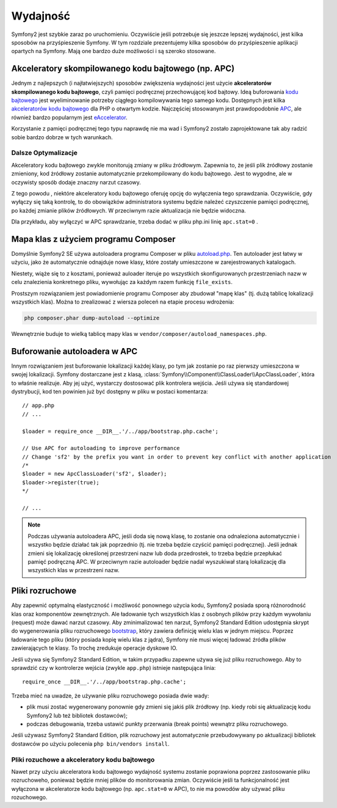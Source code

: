 .. highlight:: php
   :linenothreshold: 2

.. index::
   single: wydajność

Wydajność
=========

Symfony2 jest szybkie zaraz po uruchomieniu. Oczywiście jeśli potrzebuje się
jeszcze lepszej wydajności, jest kilka sposobów na przyśpieszenie Symfony. W tym
rozdziale prezentujemy kilka sposobów do przyśpieszenie aplikacji opartych na Symfony.
Mają one bardzo duże możliwości i są szeroko stosowane.

.. index::
   single: wydajność; akceleratory kodu bajtowego

Akceleratory skompilowanego kodu bajtowego (np. APC)
----------------------------------------------------

Jednym z najlepszych (i najłatwiejszych) sposobów zwiększenia wydajności jest
użycie **akceleratorów skompilowanego kodu bajtowego**, czyli pamięci podręcznej
przechowującej kod bajtowy. Ideą buforowania `kodu bajtowego`_  jest wyeliminowanie
potrzeby ciągłego kompilowywania tego samego kodu. Dostępnych jest kilka
`akceleratorów kodu bajtowego`_ dla PHP o otwartym kodzie. Najczęściej stosowanym
jest prawdopodobnie `APC`_, ale również bardzo popularnym jest `eAccelerator`_. 

Korzystanie z pamięci podręcznej tego typu naprawdę nie ma wad i Symfony2 zostało
zaprojektowane tak aby radzić sobie bardzo dobrze w tych warunkach.

Dalsze Optymalizacje
~~~~~~~~~~~~~~~~~~~~

Akceleratory kodu bajtowego zwykle monitorują zmiany w pliku źródłowym. Zapewnia to,
że jeśli plik żródłowy zostanie zmieniony, kod żródłowy zostanie automatycznie
przekompilowany do kodu bajtowego. Jest to wygodne, ale w oczywisty sposób dodaje
znaczny narzut czasowy.

Z tego powodu , niektóre akceleratory kodu bajtowego oferuję opcję do wyłączenia
tego sprawdzania. Oczywiście, gdy wyłączy się taką kontrolę, to do obowiązków
administratora systemu będzie należeć czyszczenie pamięci podręcznej, po każdej
zmianie plików źródłowych. W przeciwnym razie aktualizacja nie będzie widoczna.

Dla przykładu, aby wyłączyć w APC sprawdzanie, trzeba dodać w pliku php.ini 
linię ``apc.stat=0`` 
.

.. index::
   single: wydajność; autoloader

Mapa klas z użyciem programu Composer
-------------------------------------

Domyślnie Symfony2 SE używa autoloadera programu Composer w pliku `autoload.php`_.
Ten autoloader jest łatwy w użyciu, jako że automatycznie odnajduje nowe klasy,
które zostały umieszczone w zarejestrowanych katalogach.

Niestety, wiąże się to z kosztami, ponieważ auloader iteruje po wszystkich 
skonfigurowanych przestrzeniach nazw w celu znalezienia konkretnego pliku, wywołując
za każdym razem funkcję ``file_exists``.

Prostszym rozwiązaniem jest powiadomienie programu Composer aby zbudował "mapę klas"
(tj. dużą tablicę lokalizacji wszystkich klas). Można to zrealizować z wiersza
poleceń na etapie procesu wdrożenia:

.. code-block:: bash

    php composer.phar dump-autoload --optimize

Wewnętrznie buduje to wielką tablicę mapy klas w ``vendor/composer/autoload_namespaces.php``.


Buforowanie autoloadera w APC
-----------------------------

Innym rozwiązaniem jest buforowanie lokalizacji każdej klasy, po tym jak zostanie
po raz pierwszy umieszczona w swojej lokalizacji. Symfony dostarczane jest z klasą,
:class:`Symfony\\Component\\ClassLoader\\ApcClassLoader`, która to właśnie realizuje.
Aby jej użyć, wystarczy dostosować plik kontrolera wejścia. Jeśli używa się standardowej
dystrybucji, kod ten powinien już być dostępny w pliku w postaci komentarza::

    // app.php
    // ...

    $loader = require_once __DIR__.'/../app/bootstrap.php.cache';

    // Use APC for autoloading to improve performance
    // Change 'sf2' by the prefix you want in order to prevent key conflict with another application
    /*
    $loader = new ApcClassLoader('sf2', $loader);
    $loader->register(true);
    */

    // ...

.. note::

    Podczas używania autoloadera APC, jeśli doda się nową klasę, to zostanie ona
    odnaleziona automatycznie i wszystko będzie działać tak jak poprzednio (tj.
    nie trzeba będzie czyścić pamięci podręcznej). Jeśli jednak zmieni się lokalizację
    określonej przestrzeni nazw lub doda przedrostek, to trzeba będzie przepłukać
    pamięć podręczną APC. W przeciwnym razie autoloader będzie nadal wyszukiwał
    starą lokalizację dla wszystkich klas w przestrzeni nazw.

.. index::
   single: wydajność; pliki rozruchowe

Pliki rozruchowe
----------------

Aby zapewnić optymalną elastyczność i możliwość ponownego użycia kodu, Symfony2
posiada sporą różnorodność klas oraz komponentów zewnętrznych. Ale ładowanie
tych wszystkich klas z osobnych plików przy każdym wywołaniu (request) może
dawać narzut czasowy. Aby zminimalizować ten narzut, Symfony2 Standard Edition 
udostępnia skrypt do wygenerowania pliku rozruchowego `bootstrap`_, który zawiera
definicję wielu klas w jednym miejscu.
Poprzez ładowanie tego pliku (który posiada kopię wielu klas z jądra), Symfony nie 
musi więcej ładować źródła plików zawierających te klasy. To trochę zredukuje 
operacje dyskowe IO.

Jeśli używa się Symfony2 Standard Edition, w takim przypadku zapewne używa się już
pliku rozruchowego. Aby to sprawdzić czy w kontrolerze wejścia
(zwykle ``app.php``) istnieje następująca linia::

    require_once __DIR__.'/../app/bootstrap.php.cache';

Trzeba mieć na uwadze, że używanie pliku rozruchowego posiada dwie wady:

* plik musi zostać wygenerowany ponownie gdy zmieni się jakiś plik źródłowy
  (np. kiedy robi się aktualizację kodu Symfony2 lub też bibliotek dostawców);

* podczas debugowania, trzeba ustawić punkty przerwania (break points) wewnątrz
  pliku rozruchowego.

Jeśli używasz Symfony2 Standard Edition, plik rozruchowy jest automatycznie 
przebudowywany po aktualizacji bibliotek dostawców po użyciu polecenia 
``php bin/vendors install``.

Pliki rozuchowe a akceleratory kodu bajtowego
~~~~~~~~~~~~~~~~~~~~~~~~~~~~~~~~~~~~~~~~~~~~~

Nawet przy użyciu akceleratora kodu bajtowego wydajność systemu zostanie poprawiona
poprzez zastosowanie pliku rozruchoweho, ponieważ będzie mniej plików do monitorowania
zmian. Oczywiście jeśli ta funkcjonalność jest wyłączona w akceleratorze kodu bajtowego
(np. ``apc.stat=0`` w APC), to nie ma powodów aby używać pliku rozuchowego.

.. _`APC`: http://php.net/manual/en/book.apc.php
.. _`autoload.php`: https://github.com/symfony/symfony-standard/blob/master/app/autoload.php
.. _`bootstrap`: https://github.com/sensio/SensioDistributionBundle/blob/master/Resources/bin/build_bootstrap.php
.. _`kodu bajtowego`: http://pl.wikipedia.org/wiki/Kod_bajtowy
.. _`akceleratorów kodu bajtowego`: http://en.wikipedia.org/wiki/List_of_PHP_accelerators
.. _`eAccelerator`: http://pl.wikipedia.org/wiki/EAccelerator